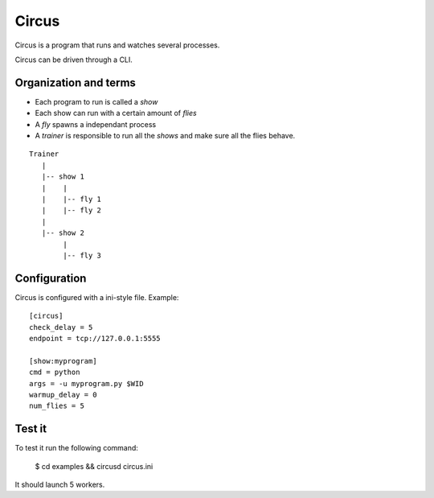 ======
Circus
======

Circus is a program that runs and watches several processes.

Circus can be driven through a CLI.


Organization and terms
----------------------

- Each program to run is called a *show*
- Each show can run with a certain amount of *flies*
- A *fly* spawns a independant process
- A *trainer* is responsible to run all the *shows* and make sure all the flies
  behave.

::

    Trainer
       |
       |-- show 1
       |    |
       |    |-- fly 1
       |    |-- fly 2
       |
       |-- show 2
            |
            |-- fly 3

Configuration
-------------

Circus is configured with a ini-style file. Example::

    [circus]
    check_delay = 5
    endpoint = tcp://127.0.0.1:5555

    [show:myprogram]
    cmd = python
    args = -u myprogram.py $WID
    warmup_delay = 0
    num_flies = 5



Test it
-------

To test it run the following command:

    $ cd examples && circusd circus.ini

It should launch 5 workers.
